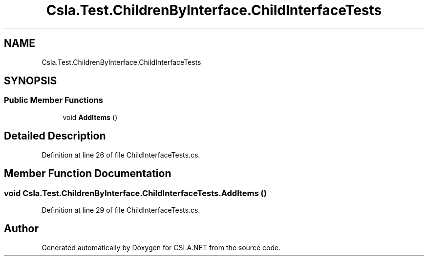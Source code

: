 .TH "Csla.Test.ChildrenByInterface.ChildInterfaceTests" 3 "Wed Jul 21 2021" "Version 5.4.2" "CSLA.NET" \" -*- nroff -*-
.ad l
.nh
.SH NAME
Csla.Test.ChildrenByInterface.ChildInterfaceTests
.SH SYNOPSIS
.br
.PP
.SS "Public Member Functions"

.in +1c
.ti -1c
.RI "void \fBAddItems\fP ()"
.br
.in -1c
.SH "Detailed Description"
.PP 
Definition at line 26 of file ChildInterfaceTests\&.cs\&.
.SH "Member Function Documentation"
.PP 
.SS "void Csla\&.Test\&.ChildrenByInterface\&.ChildInterfaceTests\&.AddItems ()"

.PP
Definition at line 29 of file ChildInterfaceTests\&.cs\&.

.SH "Author"
.PP 
Generated automatically by Doxygen for CSLA\&.NET from the source code\&.
